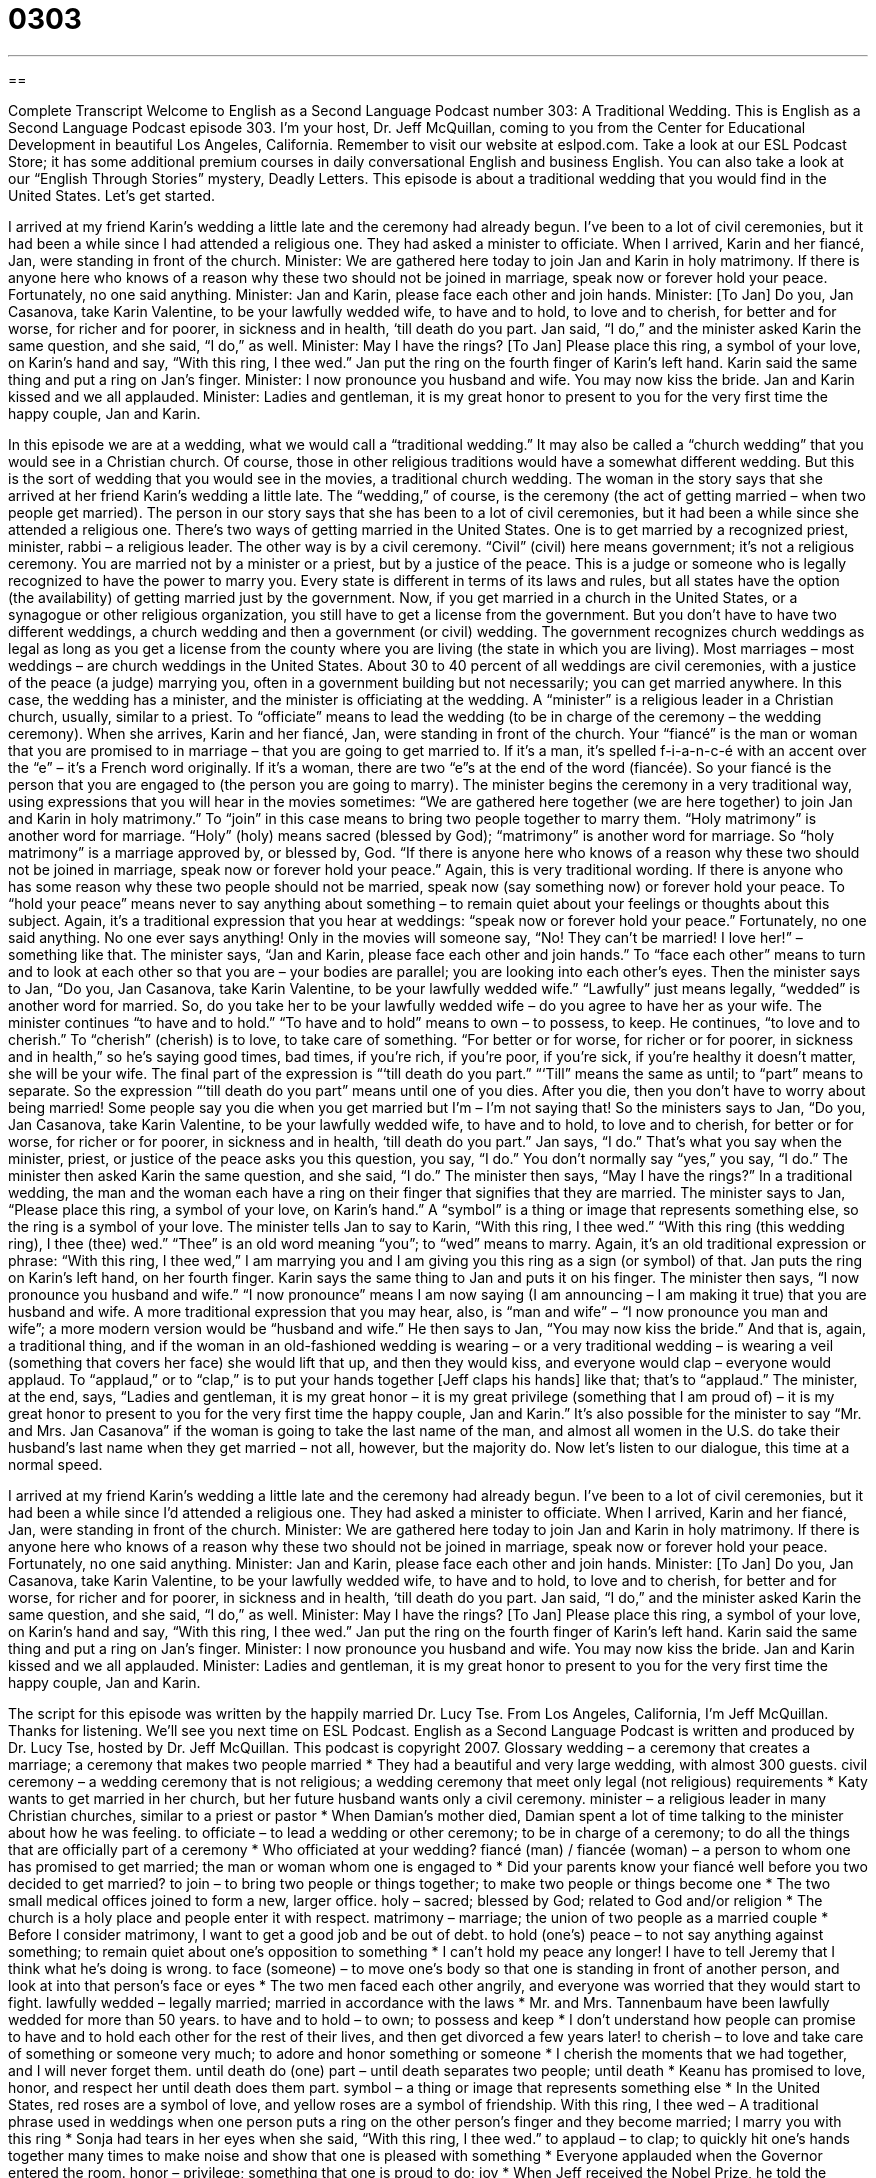 = 0303
:toc: left
:toclevels: 3
:sectnums:
:stylesheet: ../../../myAdocCss.css

'''

== 

Complete Transcript
Welcome to English as a Second Language Podcast number 303: A Traditional Wedding.
This is English as a Second Language Podcast episode 303. I’m your host, Dr. Jeff McQuillan, coming to you from the Center for Educational Development in beautiful Los Angeles, California.
Remember to visit our website at eslpod.com. Take a look at our ESL Podcast Store; it has some additional premium courses in daily conversational English and business English. You can also take a look at our “English Through Stories” mystery, Deadly Letters.
This episode is about a traditional wedding that you would find in the United States. Let’s get started.
[start of story]
I arrived at my friend Karin’s wedding a little late and the ceremony had already begun. I’ve been to a lot of civil ceremonies, but it had been a while since I had attended a religious one. They had asked a minister to officiate.
When I arrived, Karin and her fiancé, Jan, were standing in front of the church.
Minister: We are gathered here today to join Jan and Karin in holy matrimony. If there is anyone here who knows of a reason why these two should not be joined in marriage, speak now or forever hold your peace.
Fortunately, no one said anything.
Minister: Jan and Karin, please face each other and join hands.
Minister: [To Jan] Do you, Jan Casanova, take Karin Valentine, to be your lawfully wedded wife, to have and to hold, to love and to cherish, for better and for worse, for richer and for poorer, in sickness and in health, ‘till death do you part.
Jan said, “I do,” and the minister asked Karin the same question, and she said, “I do,” as well.
Minister: May I have the rings? [To Jan] Please place this ring, a symbol of your love, on Karin’s hand and say, “With this ring, I thee wed.”
Jan put the ring on the fourth finger of Karin’s left hand. Karin said the same thing and put a ring on Jan’s finger.
Minister: I now pronounce you husband and wife. You may now kiss the bride.
Jan and Karin kissed and we all applauded.
Minister: Ladies and gentleman, it is my great honor to present to you for the very first time the happy couple, Jan and Karin.
[end of story]
In this episode we are at a wedding, what we would call a “traditional wedding.” It may also be called a “church wedding” that you would see in a Christian church. Of course, those in other religious traditions would have a somewhat different wedding. But this is the sort of wedding that you would see in the movies, a traditional church wedding.
The woman in the story says that she arrived at her friend Karin’s wedding a little late. The “wedding,” of course, is the ceremony (the act of getting married – when two people get married). The person in our story says that she has been to a lot of civil ceremonies, but it had been a while since she attended a religious one. There’s two ways of getting married in the United States. One is to get married by a recognized priest, minister, rabbi – a religious leader. The other way is by a civil ceremony. “Civil” (civil) here means government; it’s not a religious ceremony. You are married not by a minister or a priest, but by a justice of the peace. This is a judge or someone who is legally recognized to have the power to marry you. Every state is different in terms of its laws and rules, but all states have the option (the availability) of getting married just by the government.
Now, if you get married in a church in the United States, or a synagogue or other religious organization, you still have to get a license from the government. But you don’t have to have two different weddings, a church wedding and then a government (or civil) wedding. The government recognizes church weddings as legal as long as you get a license from the county where you are living (the state in which you are living).
Most marriages – most weddings – are church weddings in the United States. About 30 to 40 percent of all weddings are civil ceremonies, with a justice of the peace (a judge) marrying you, often in a government building but not necessarily; you can get married anywhere. In this case, the wedding has a minister, and the minister is officiating at the wedding. A “minister” is a religious leader in a Christian church, usually, similar to a priest. To “officiate” means to lead the wedding (to be in charge of the ceremony – the wedding ceremony).
When she arrives, Karin and her fiancé, Jan, were standing in front of the church. Your “fiancé” is the man or woman that you are promised to in marriage – that you are going to get married to. If it’s a man, it’s spelled f-i-a-n-c-é with an accent over the “e” – it’s a French word originally. If it’s a woman, there are two “e”s at the end of the word (fiancée). So your fiancé is the person that you are engaged to (the person you are going to marry).
The minister begins the ceremony in a very traditional way, using expressions that you will hear in the movies sometimes: “We are gathered here together (we are here together) to join Jan and Karin in holy matrimony.” To “join” in this case means to bring two people together to marry them. “Holy matrimony” is another word for marriage. “Holy” (holy) means sacred (blessed by God); “matrimony” is another word for marriage. So “holy matrimony” is a marriage approved by, or blessed by, God.
“If there is anyone here who knows of a reason why these two should not be joined in marriage, speak now or forever hold your peace.” Again, this is very traditional wording. If there is anyone who has some reason why these two people should not be married, speak now (say something now) or forever hold your peace. To “hold your peace” means never to say anything about something – to remain quiet about your feelings or thoughts about this subject. Again, it’s a traditional expression that you hear at weddings: “speak now or forever hold your peace.” Fortunately, no one said anything. No one ever says anything! Only in the movies will someone say, “No! They can’t be married! I love her!” – something like that.
The minister says, “Jan and Karin, please face each other and join hands.” To “face each other” means to turn and to look at each other so that you are – your bodies are parallel; you are looking into each other’s eyes. Then the minister says to Jan, “Do you, Jan Casanova, take Karin Valentine, to be your lawfully wedded wife.” “Lawfully” just means legally, “wedded” is another word for married. So, do you take her to be your lawfully wedded wife – do you agree to have her as your wife.
The minister continues “to have and to hold.” “To have and to hold” means to own – to possess, to keep. He continues, “to love and to cherish.” To “cherish” (cherish) is to love, to take care of something. “For better or for worse, for richer or for poorer, in sickness and in health,” so he’s saying good times, bad times, if you’re rich, if you’re poor, if you’re sick, if you’re healthy it doesn’t matter, she will be your wife. The final part of the expression is “‘till death do you part.” “‘Till” means the same as until; to “part” means to separate. So the expression “‘till death do you part” means until one of you dies. After you die, then you don’t have to worry about being married! Some people say you die when you get married but I’m – I’m not saying that!
So the ministers says to Jan, “Do you, Jan Casanova, take Karin Valentine, to be your lawfully wedded wife, to have and to hold, to love and to cherish, for better or for worse, for richer or for poorer, in sickness and in health, ‘till death do you part.” Jan says, “I do.” That’s what you say when the minister, priest, or justice of the peace asks you this question, you say, “I do.” You don’t normally say “yes,” you say, “I do.” The minister then asked Karin the same question, and she said, “I do.”
The minister then says, “May I have the rings?” In a traditional wedding, the man and the woman each have a ring on their finger that signifies that they are married. The minister says to Jan, “Please place this ring, a symbol of your love, on Karin’s hand.” A “symbol” is a thing or image that represents something else, so the ring is a symbol of your love. The minister tells Jan to say to Karin, “With this ring, I thee wed.” “With this ring (this wedding ring), I thee (thee) wed.” “Thee” is an old word meaning “you”; to “wed” means to marry. Again, it’s an old traditional expression or phrase: “With this ring, I thee wed,” I am marrying you and I am giving you this ring as a sign (or symbol) of that.
Jan puts the ring on Karin’s left hand, on her fourth finger. Karin says the same thing to Jan and puts it on his finger. The minister then says, “I now pronounce you husband and wife.” “I now pronounce” means I am now saying (I am announcing – I am making it true) that you are husband and wife. A more traditional expression that you may hear, also, is “man and wife” – “I now pronounce you man and wife”; a more modern version would be “husband and wife.” He then says to Jan, “You may now kiss the bride.” And that is, again, a traditional thing, and if the woman in an old-fashioned wedding is wearing – or a very traditional wedding – is wearing a veil (something that covers her face) she would lift that up, and then they would kiss, and everyone would clap – everyone would applaud. To “applaud,” or to “clap,” is to put your hands together [Jeff claps his hands] like that; that’s to “applaud.”
The minister, at the end, says, “Ladies and gentleman, it is my great honor – it is my great privilege (something that I am proud of) – it is my great honor to present to you for the very first time the happy couple, Jan and Karin.” It’s also possible for the minister to say “Mr. and Mrs. Jan Casanova” if the woman is going to take the last name of the man, and almost all women in the U.S. do take their husband’s last name when they get married – not all, however, but the majority do.
Now let’s listen to our dialogue, this time at a normal speed.
[start of story]
I arrived at my friend Karin’s wedding a little late and the ceremony had already begun. I’ve been to a lot of civil ceremonies, but it had been a while since I’d attended a religious one. They had asked a minister to officiate.
When I arrived, Karin and her fiancé, Jan, were standing in front of the church.
Minister: We are gathered here today to join Jan and Karin in holy matrimony. If there is anyone here who knows of a reason why these two should not be joined in marriage, speak now or forever hold your peace.
Fortunately, no one said anything.
Minister: Jan and Karin, please face each other and join hands.
Minister: [To Jan] Do you, Jan Casanova, take Karin Valentine, to be your lawfully wedded wife, to have and to hold, to love and to cherish, for better and for worse, for richer and for poorer, in sickness and in health, ‘till death do you part.
Jan said, “I do,” and the minister asked Karin the same question, and she said, “I do,” as well.
Minister: May I have the rings? [To Jan] Please place this ring, a symbol of your love, on Karin’s hand and say, “With this ring, I thee wed.”
Jan put the ring on the fourth finger of Karin’s left hand. Karin said the same thing and put a ring on Jan’s finger.
Minister: I now pronounce you husband and wife. You may now kiss the bride.
Jan and Karin kissed and we all applauded.
Minister: Ladies and gentleman, it is my great honor to present to you for the very first time the happy couple, Jan and Karin.
[end of story]
The script for this episode was written by the happily married Dr. Lucy Tse.
From Los Angeles, California, I’m Jeff McQuillan. Thanks for listening. We’ll see you next time on ESL Podcast.
English as a Second Language Podcast is written and produced by Dr. Lucy Tse, hosted by Dr. Jeff McQuillan. This podcast is copyright 2007.
Glossary
wedding – a ceremony that creates a marriage; a ceremony that makes two people married
* They had a beautiful and very large wedding, with almost 300 guests.
civil ceremony – a wedding ceremony that is not religious; a wedding ceremony that meet only legal (not religious) requirements
* Katy wants to get married in her church, but her future husband wants only a civil ceremony.
minister – a religious leader in many Christian churches, similar to a priest or pastor
* When Damian’s mother died, Damian spent a lot of time talking to the minister about how he was feeling.
to officiate – to lead a wedding or other ceremony; to be in charge of a ceremony; to do all the things that are officially part of a ceremony
* Who officiated at your wedding?
fiancé (man) / fiancée (woman) – a person to whom one has promised to get married; the man or woman whom one is engaged to
* Did your parents know your fiancé well before you two decided to get married?
to join – to bring two people or things together; to make two people or things become one
* The two small medical offices joined to form a new, larger office.
holy – sacred; blessed by God; related to God and/or religion
* The church is a holy place and people enter it with respect.
matrimony – marriage; the union of two people as a married couple
* Before I consider matrimony, I want to get a good job and be out of debt.
to hold (one’s) peace – to not say anything against something; to remain quiet about one’s opposition to something
* I can’t hold my peace any longer! I have to tell Jeremy that I think what he’s doing is wrong.
to face (someone) – to move one’s body so that one is standing in front of another person, and look at into that person’s face or eyes
* The two men faced each other angrily, and everyone was worried that they would start to fight.
lawfully wedded – legally married; married in accordance with the laws
* Mr. and Mrs. Tannenbaum have been lawfully wedded for more than 50 years.
to have and to hold – to own; to possess and keep
* I don’t understand how people can promise to have and to hold each other for the rest of their lives, and then get divorced a few years later!
to cherish – to love and take care of something or someone very much; to adore and honor something or someone
* I cherish the moments that we had together, and I will never forget them.
until death do (one) part – until death separates two people; until death
* Keanu has promised to love, honor, and respect her until death does them part.
symbol – a thing or image that represents something else
* In the United States, red roses are a symbol of love, and yellow roses are a symbol of friendship.
With this ring, I thee wed – A traditional phrase used in weddings when one person puts a ring on the other person’s finger and they become married; I marry you with this ring
* Sonja had tears in her eyes when she said, “With this ring, I thee wed.”
to applaud – to clap; to quickly hit one’s hands together many times to make noise and show that one is pleased with something
* Everyone applauded when the Governor entered the room.
honor – privilege; something that one is proud to do; joy
* When Jeff received the Nobel Prize, he told the audience that it was a great honor.
Comprehension Questions
1. Why does the minister ask people to “hold your peace”?
a) Because he wants them to stop fighting with each other.
b) Because if they don’t object now, they shouldn’t do it later.
c) Because it’s another way of saying “hold hands.”
2. What does the minister mean when he says, “I now pronounce you husband and wife”?
a) He means that he pronounced their names properly.
b) He means that he accidentally said “husband” instead of “wife.”
c) He means that he is officially stating that they are a married couple.
Answers at bottom.
What Else Does It Mean?
minister
The word “minister,” in this podcast, means a religious leader in many Christian churches, similar to a priest or pastor: “Are women allowed to be ministers in your church?” As a verb, “to minister” means to work as a religious minister: “He has been ministering in this community for 25 years.” The phrase “to minister to (someone)” means to take care of sick or poor people: “Mother Theresa was famous for her efforts to minister to India’s poorest people.” A “minister” is also an important leader in the government in many countries, although not in the United States: “Who is Peru’s Minister of Foreign Affairs?” These ministers work in “ministries,” or government departments: “The Ministry of Education is responsible for the nation’s school system.”
to join
In this podcast, the verb “to join” means to bring two people or things together, or to make them become one: “Use a nail to join these two pieces of wood together.” The verb “to join” also means to become a member, or to begin to participate in an organization: “Juanita joined the Girl Scouts when she was seven years old.” The phrase “to join in” means to do something that other people are doing: “Everyone was singing together, but Carol wouldn’t join in because she thinks she’s a bad singer.” Finally, the phrase “to join up with (someone)” means to do something with another person or group of people later: “You and Sally go to the restaurant now, and we’ll join up with you later, as soon as we finish this assignment.”
Culture Note
A “wedding party” is the group of people who have official “roles” (sets of responsibilities) during a wedding. The most important members of the wedding party are the “bride” (the woman who will become the wife) and the “groom” or “bridegroom” (the man who will become the husband). In a “traditional wedding,” or a wedding that follows many old “customs” (cultural practices), the bride and groom ask many people to be members of their wedding party.
The bride invites her sister or a close friend to be her “maid of honor” (if she is not married) or “matron of honor” (if she is married). The maid or matron of honor usually helps the bride with the details of planning the wedding, and helps her get dressed on the day of the wedding.
The groom invites his brother or a close friend to be the “best man.” The best man usually helps the groom get dressed on the day of his wedding, and holds the wedding rings during the ceremony.
The bride and groom may invite a young girl, usually four to eight years old, to be the “flower girl,” who gently throws flower “petals” (the small, colored pieces of a flower) onto the ground when the bride walks into the room. Another member of the wedding party is the “ring bearer,” who is a young boy who carries the wedding rings on a small pillow.
Other members of a traditional wedding party include “bridesmaids” and “ushers.” “Bridesmaids” are close[SK1] female friends of the bride who wear “matching” (the same) dresses and walk in front of the bride. “Ushers” are usually male friends and relatives of the bride and groom who help guests find their seats and organize the wedding gifts that the guests bring.
[SK1]Not necessarily single.
Comprehension Answers
1 - b
2 - c